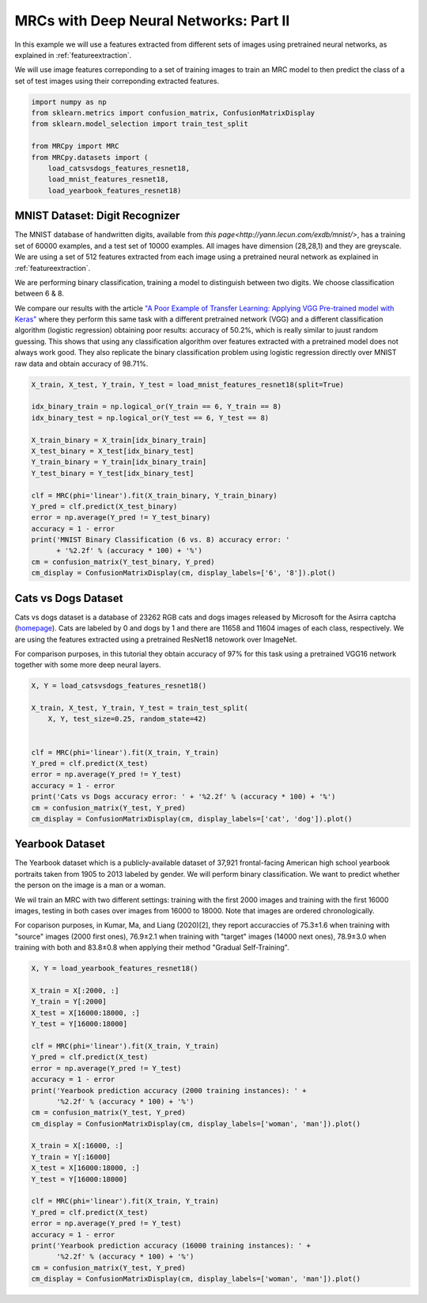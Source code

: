 
.. DO NOT EDIT.
.. THIS FILE WAS AUTOMATICALLY GENERATED BY SPHINX-GALLERY.
.. TO MAKE CHANGES, EDIT THE SOURCE PYTHON FILE:
.. "auto_examples\further_examples\plot_image_classification.py"
.. LINE NUMBERS ARE GIVEN BELOW.

.. only:: html

    .. note::
        :class: sphx-glr-download-link-note

        Click :ref:`here <sphx_glr_download_auto_examples_further_examples_plot_image_classification.py>`
        to download the full example code

.. rst-class:: sphx-glr-example-title

.. _sphx_glr_auto_examples_further_examples_plot_image_classification.py:


.. _feature_mrc:

MRCs with Deep Neural Networks: Part II
===============================================================
In this example we will use a features extracted from different sets of images
using pretrained neural networks, as explained in :ref:`featureextraction`.

We will use image features correponding to a set of training images to train an
MRC model to then predict the class of a set of test images using their
correponding extracted features.

.. GENERATED FROM PYTHON SOURCE LINES 14-25

.. code-block:: default


    import numpy as np
    from sklearn.metrics import confusion_matrix, ConfusionMatrixDisplay
    from sklearn.model_selection import train_test_split

    from MRCpy import MRC
    from MRCpy.datasets import (
        load_catsvsdogs_features_resnet18,
        load_mnist_features_resnet18,
        load_yearbook_features_resnet18)








.. GENERATED FROM PYTHON SOURCE LINES 26-49

MNIST Dataset: Digit Recognizer
^^^^^^^^^^^^^^^^^^^^^^^^^^^^^^^^^^^^^^^^^^^^^^^^^^^^^^^^^^^^^^^^^^^^^^^^^^^
The MNIST database of handwritten digits, available from
`this page<http://yann.lecun.com/exdb/mnist/>`,
has a training set of 60000 examples, and a test set of 10000 examples. All
images have dimension (28,28,1) and they are greyscale.
We are using a set of 512 features extracted from each image using a
pretrained neural network as explained in :ref:`featureextraction`.

We are performing binary classification, training a model to distinguish
between two digits. We choose classification between 6 & 8.

We compare our results with the article `"A Poor Example of Transfer
Learning: Applying VGG Pre-trained model with Keras"
<https://bit.ly/3g2Ymv3>`_
where they perform
this same task with a different pretrained network (VGG) and a different
classification algorithm (logistic regression) obtaining poor results:
accuracy of 50.2%, which is really similar to juust random guessing. This
shows that using any classification algorithm over features extracted with
a pretrained model does not always work good. They also replicate the
binary classification problem using logistic regression directly over
MNIST raw data and obtain accuracy of 98.71%.

.. GENERATED FROM PYTHON SOURCE LINES 49-69

.. code-block:: default


    X_train, X_test, Y_train, Y_test = load_mnist_features_resnet18(split=True)

    idx_binary_train = np.logical_or(Y_train == 6, Y_train == 8)
    idx_binary_test = np.logical_or(Y_test == 6, Y_test == 8)

    X_train_binary = X_train[idx_binary_train]
    X_test_binary = X_test[idx_binary_test]
    Y_train_binary = Y_train[idx_binary_train]
    Y_test_binary = Y_test[idx_binary_test]

    clf = MRC(phi='linear').fit(X_train_binary, Y_train_binary)
    Y_pred = clf.predict(X_test_binary)
    error = np.average(Y_pred != Y_test_binary)
    accuracy = 1 - error
    print('MNIST Binary Classification (6 vs. 8) accuracy error: '
          + '%2.2f' % (accuracy * 100) + '%')
    cm = confusion_matrix(Y_test_binary, Y_pred)
    cm_display = ConfusionMatrixDisplay(cm, display_labels=['6', '8']).plot()




.. image-sg:: /auto_examples/further_examples/images/sphx_glr_plot_image_classification_001.png
   :alt: plot image classification
   :srcset: /auto_examples/further_examples/images/sphx_glr_plot_image_classification_001.png
   :class: sphx-glr-single-img


.. rst-class:: sphx-glr-script-out

 Out:

 .. code-block:: none

    MNIST Binary Classification (6 vs. 8) accuracy error: 99.38%




.. GENERATED FROM PYTHON SOURCE LINES 70-82

Cats vs Dogs Dataset
^^^^^^^^^^^^^^^^^^^^^^^^^^^^^^^^^^^^^^^^^^^^^^^^^^^^^^^^^^^^^^^^^^^^^^^^^^^
Cats vs dogs dataset is a database of 23262 RGB cats
and dogs images released by Microsoft for the Asirra captcha (`homepage
<https://www.microsoft.com/en-us/download/details.aspx?id=54765>`_).
Cats are labeled by 0 and dogs by 1 and there are 11658 and 11604 images
of each class, respectively. We are using the features extracted using
a pretrained ResNet18 netowork over ImageNet.

For comparison purposes, in this tutorial they obtain accuracy of 97% for
this task using a pretrained VGG16 network together with some more deep
neural layers.

.. GENERATED FROM PYTHON SOURCE LINES 82-98

.. code-block:: default



    X, Y = load_catsvsdogs_features_resnet18()

    X_train, X_test, Y_train, Y_test = train_test_split(
        X, Y, test_size=0.25, random_state=42)


    clf = MRC(phi='linear').fit(X_train, Y_train)
    Y_pred = clf.predict(X_test)
    error = np.average(Y_pred != Y_test)
    accuracy = 1 - error
    print('Cats vs Dogs accuracy error: ' + '%2.2f' % (accuracy * 100) + '%')
    cm = confusion_matrix(Y_test, Y_pred)
    cm_display = ConfusionMatrixDisplay(cm, display_labels=['cat', 'dog']).plot()




.. image-sg:: /auto_examples/further_examples/images/sphx_glr_plot_image_classification_002.png
   :alt: plot image classification
   :srcset: /auto_examples/further_examples/images/sphx_glr_plot_image_classification_002.png
   :class: sphx-glr-single-img


.. rst-class:: sphx-glr-script-out

 Out:

 .. code-block:: none

    Cats vs Dogs accuracy error: 97.92%




.. GENERATED FROM PYTHON SOURCE LINES 99-129

Yearbook Dataset
^^^^^^^^^^^^^^^^^^^^^^^^^^^^^^^^^^^^^^^^^^^^^^^^^^^^^^^^^^^^^^^^^^^^^^^^^^^
The Yearbook dataset which is a publicly-available dataset
of 37,921 frontal-facing American high school yearbook portraits taken from
1905 to 2013 labeled by gender.
We will perform binary classification. We want to predict
whether the person on the image is a man or a woman.

We wil train an MRC with two different settings: training with the first 2000
images and training with the first 16000 images, testing in both cases over
images from 16000 to 18000. Note that images are ordered chronologically.

For coparison purposes, in Kumar, Ma, and Liang (2020)[2], they report
accuraccies of 75.3±1.6 when
training with "source" images (2000 first ones), 76.9±2.1 when training with
"target" images (14000 next ones), 78.9±3.0 when training with both and
83.8±0.8 when applying their method "Gradual Self-Training".

.. seealso:: More information about Yearbook dataset can be found in

              [1] Ginosar, S., Rakelly, K., Sachs, S., Yin, B., & Efros,
              A. A. (2015). A century of portraits: A visual historical
              record of american high school yearbooks. In Proceedings of
              the IEEE International Conference on Computer Vision Workshops
              (pp. 1-7).

              [2] Kumar, A., Ma, T., & Liang, P. (2020, November).
              Understanding self-training for gradual domain adaptation.
              In International Conference on Machine Learning
              (pp. 5468-5479). PMLR.

.. GENERATED FROM PYTHON SOURCE LINES 129-160

.. code-block:: default



    X, Y = load_yearbook_features_resnet18()

    X_train = X[:2000, :]
    Y_train = Y[:2000]
    X_test = X[16000:18000, :]
    Y_test = Y[16000:18000]

    clf = MRC(phi='linear').fit(X_train, Y_train)
    Y_pred = clf.predict(X_test)
    error = np.average(Y_pred != Y_test)
    accuracy = 1 - error
    print('Yearbook prediction accuracy (2000 training instances): ' +
          '%2.2f' % (accuracy * 100) + '%')
    cm = confusion_matrix(Y_test, Y_pred)
    cm_display = ConfusionMatrixDisplay(cm, display_labels=['woman', 'man']).plot()

    X_train = X[:16000, :]
    Y_train = Y[:16000]
    X_test = X[16000:18000, :]
    Y_test = Y[16000:18000]

    clf = MRC(phi='linear').fit(X_train, Y_train)
    Y_pred = clf.predict(X_test)
    error = np.average(Y_pred != Y_test)
    accuracy = 1 - error
    print('Yearbook prediction accuracy (16000 training instances): ' +
          '%2.2f' % (accuracy * 100) + '%')
    cm = confusion_matrix(Y_test, Y_pred)
    cm_display = ConfusionMatrixDisplay(cm, display_labels=['woman', 'man']).plot()



.. rst-class:: sphx-glr-horizontal


    *

      .. image-sg:: /auto_examples/further_examples/images/sphx_glr_plot_image_classification_003.png
         :alt: plot image classification
         :srcset: /auto_examples/further_examples/images/sphx_glr_plot_image_classification_003.png
         :class: sphx-glr-multi-img

    *

      .. image-sg:: /auto_examples/further_examples/images/sphx_glr_plot_image_classification_004.png
         :alt: plot image classification
         :srcset: /auto_examples/further_examples/images/sphx_glr_plot_image_classification_004.png
         :class: sphx-glr-multi-img


.. rst-class:: sphx-glr-script-out

 Out:

 .. code-block:: none

    Yearbook prediction accuracy (2000 training instances): 83.00%
    Yearbook prediction accuracy (16000 training instances): 86.05%





.. rst-class:: sphx-glr-timing

   **Total running time of the script:** ( 1 minutes  1.803 seconds)


.. _sphx_glr_download_auto_examples_further_examples_plot_image_classification.py:


.. only :: html

 .. container:: sphx-glr-footer
    :class: sphx-glr-footer-example



  .. container:: sphx-glr-download sphx-glr-download-python

     :download:`Download Python source code: plot_image_classification.py <plot_image_classification.py>`



  .. container:: sphx-glr-download sphx-glr-download-jupyter

     :download:`Download Jupyter notebook: plot_image_classification.ipynb <plot_image_classification.ipynb>`


.. only:: html

 .. rst-class:: sphx-glr-signature

    `Gallery generated by Sphinx-Gallery <https://sphinx-gallery.github.io>`_
